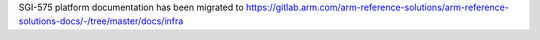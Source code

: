 SGI-575 platform documentation has been migrated to
https://gitlab.arm.com/arm-reference-solutions/arm-reference-solutions-docs/-/tree/master/docs/infra
